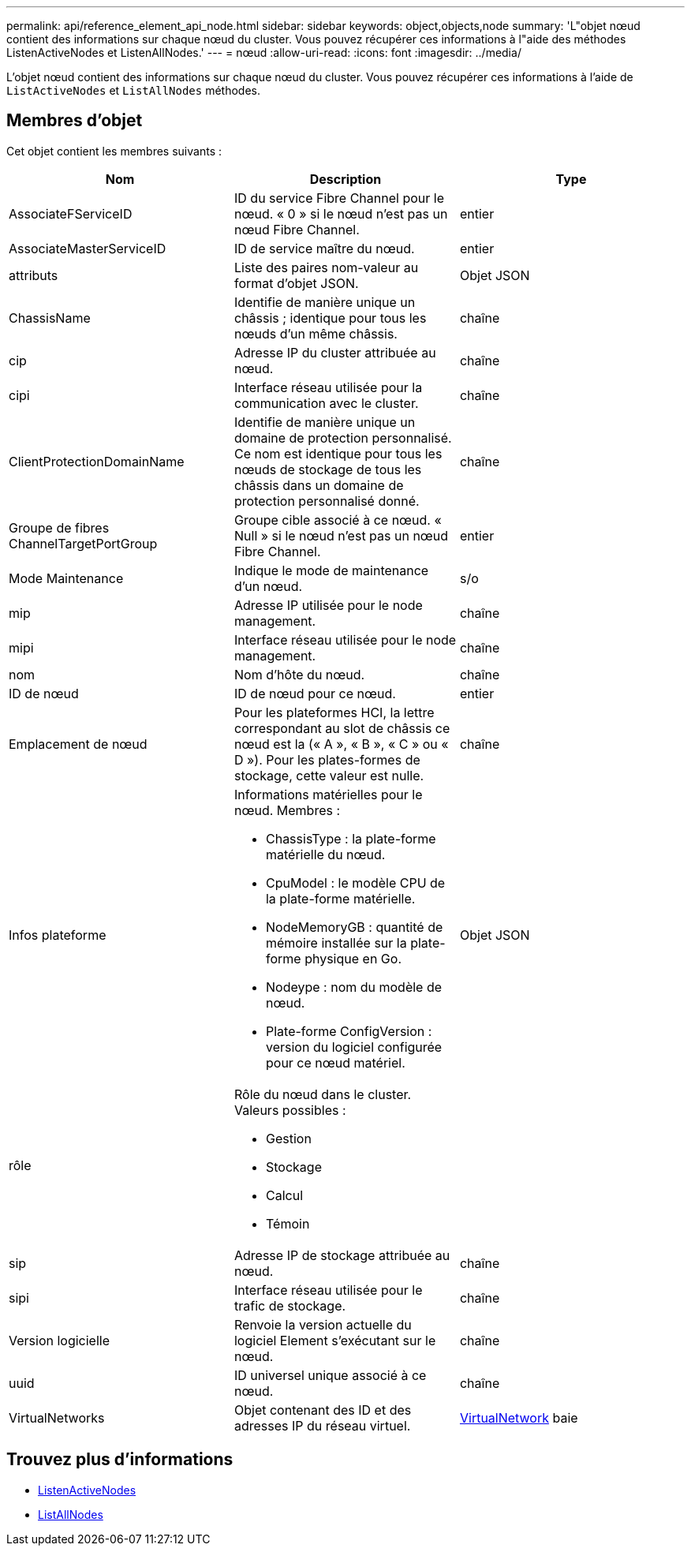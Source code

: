 ---
permalink: api/reference_element_api_node.html 
sidebar: sidebar 
keywords: object,objects,node 
summary: 'L"objet nœud contient des informations sur chaque nœud du cluster. Vous pouvez récupérer ces informations à l"aide des méthodes ListenActiveNodes et ListenAllNodes.' 
---
= nœud
:allow-uri-read: 
:icons: font
:imagesdir: ../media/


[role="lead"]
L'objet nœud contient des informations sur chaque nœud du cluster. Vous pouvez récupérer ces informations à l'aide de `ListActiveNodes` et `ListAllNodes` méthodes.



== Membres d'objet

Cet objet contient les membres suivants :

|===
| Nom | Description | Type 


 a| 
AssociateFServiceID
 a| 
ID du service Fibre Channel pour le nœud. « 0 » si le nœud n'est pas un nœud Fibre Channel.
 a| 
entier



 a| 
AssociateMasterServiceID
 a| 
ID de service maître du nœud.
 a| 
entier



 a| 
attributs
 a| 
Liste des paires nom-valeur au format d'objet JSON.
 a| 
Objet JSON



 a| 
ChassisName
 a| 
Identifie de manière unique un châssis ; identique pour tous les nœuds d'un même châssis.
 a| 
chaîne



 a| 
cip
 a| 
Adresse IP du cluster attribuée au nœud.
 a| 
chaîne



 a| 
cipi
 a| 
Interface réseau utilisée pour la communication avec le cluster.
 a| 
chaîne



 a| 
ClientProtectionDomainName
 a| 
Identifie de manière unique un domaine de protection personnalisé. Ce nom est identique pour tous les nœuds de stockage de tous les châssis dans un domaine de protection personnalisé donné.
 a| 
chaîne



 a| 
Groupe de fibres ChannelTargetPortGroup
 a| 
Groupe cible associé à ce nœud. « Null » si le nœud n'est pas un nœud Fibre Channel.
 a| 
entier



 a| 
Mode Maintenance
 a| 
Indique le mode de maintenance d'un nœud.
 a| 
s/o



 a| 
mip
 a| 
Adresse IP utilisée pour le node management.
 a| 
chaîne



 a| 
mipi
 a| 
Interface réseau utilisée pour le node management.
 a| 
chaîne



 a| 
nom
 a| 
Nom d'hôte du nœud.
 a| 
chaîne



 a| 
ID de nœud
 a| 
ID de nœud pour ce nœud.
 a| 
entier



 a| 
Emplacement de nœud
 a| 
Pour les plateformes HCI, la lettre correspondant au slot de châssis ce nœud est la (« A », « B », « C » ou « D »). Pour les plates-formes de stockage, cette valeur est nulle.
 a| 
chaîne



 a| 
Infos plateforme
 a| 
Informations matérielles pour le nœud. Membres :

* ChassisType : la plate-forme matérielle du nœud.
* CpuModel : le modèle CPU de la plate-forme matérielle.
* NodeMemoryGB : quantité de mémoire installée sur la plate-forme physique en Go.
* Nodeype : nom du modèle de nœud.
* Plate-forme ConfigVersion : version du logiciel configurée pour ce nœud matériel.

 a| 
Objet JSON



 a| 
rôle
 a| 
Rôle du nœud dans le cluster. Valeurs possibles :

* Gestion
* Stockage
* Calcul
* Témoin

 a| 



 a| 
sip
 a| 
Adresse IP de stockage attribuée au nœud.
 a| 
chaîne



 a| 
sipi
 a| 
Interface réseau utilisée pour le trafic de stockage.
 a| 
chaîne



 a| 
Version logicielle
 a| 
Renvoie la version actuelle du logiciel Element s'exécutant sur le nœud.
 a| 
chaîne



 a| 
uuid
 a| 
ID universel unique associé à ce nœud.
 a| 
chaîne



 a| 
VirtualNetworks
 a| 
Objet contenant des ID et des adresses IP du réseau virtuel.
 a| 
xref:reference_element_api_virtualnetwork.adoc[VirtualNetwork] baie

|===


== Trouvez plus d'informations

* xref:reference_element_api_listactivenodes.adoc[ListenActiveNodes]
* xref:reference_element_api_listallnodes.adoc[ListAllNodes]

